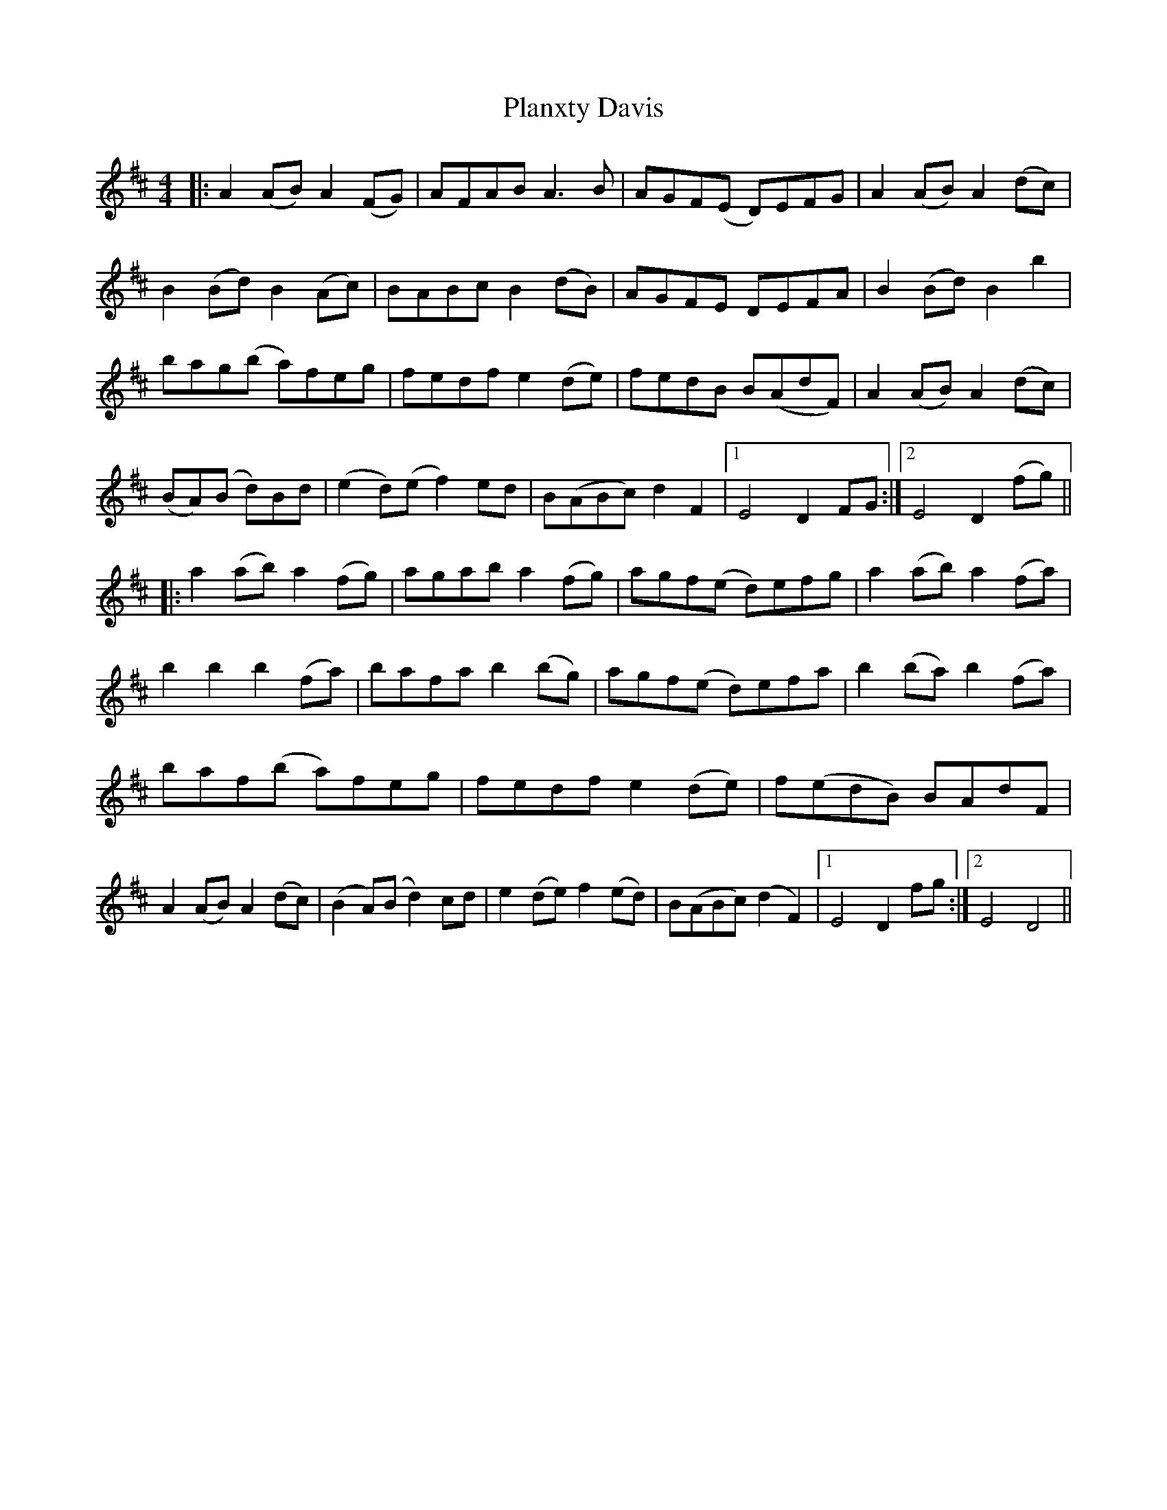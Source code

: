 X: 32526
T: Planxty Davis
R: hornpipe
M: 4/4
K: Dmajor
|:A2(AB) A2(FG)|AFAB A3B|AGF(E D)EFG|A2(AB) A2(dc)|
B2(Bd) B2(Ac)|BABc B2(dB)|AGFE DEFA|B2(Bd) B2b2|
bag(b a)feg|fedf e2(de)|fedB B(AdF)|A2(AB) A2(dc)|
(BA)(B d)Bd|(e2d)(e f2)ed|B(ABc) d2F2|1 E4 D2 FG:|2 E4 D2 (fg)||
|:a2(ab) a2(fg)|agab a2(fg)|agf(e d)efg|a2(ab) a2(fa)|
b2b2 b2(fa)|bafa b2(bg)|agf(e d)efa|b2(ba) b2(fa)|
baf(b a)feg|fedf e2(de)|f(edB) BAdF|
A2(AB) A2(dc)|(B2A)(B d2)cd|e2(de) f2(ed)|B(ABc) (d2F2)|1 E4 D2 fg:|2 E4 D4||

